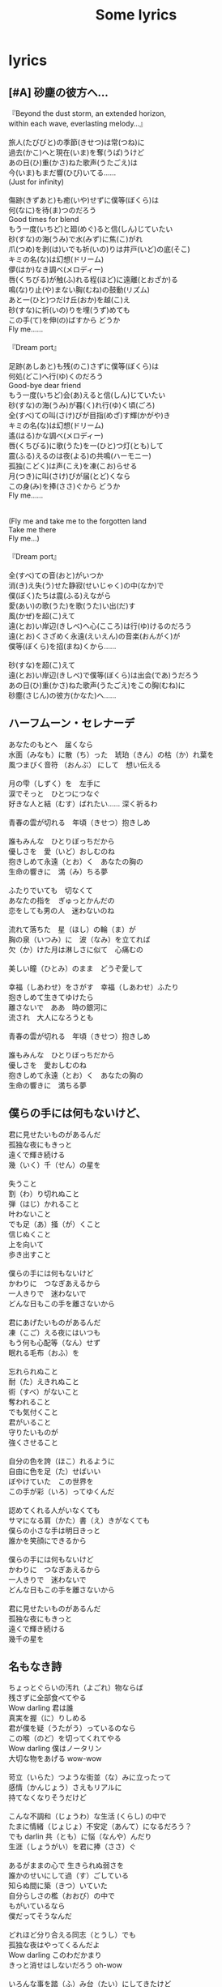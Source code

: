 #+title:Some lyrics

#+html_head: <link rel="stylesheet" type="text/css" href="style.css"/>
#+infojs_opt: view:info toc:2 buttons:t
#+html_link_home: index.html

* lyrics
:PROPERTIES:
:CUSTOM_ID: songs
:END:

** [#A] 砂塵の彼方へ…

#+begin_verse
『Beyond the dust storm, an extended horizon,
within each wave, everlasting melody...』

旅人(たびびと)の季節(きせつ)は常(つね)に
過去(かこ)へと現在(いま)を奪(うば)うけど
あの日(ひ)重(かさ)ねた歌声(うたごえ)は
今(いま)もまだ響(ひび)いてる……
(Just for infinity)

傷跡(きずあと)も癒(いや)せずに僕等(ぼくら)は
何(なに)を待(ま)つのだろう
Good times for blend
もう一度(いちど)と廻(めぐ)ると信(しん)じていたい
砂(すな)の海(うみ)で水(みず)に焦(こ)がれ
爪(つめ)を剥(は)いでも祈(いの)りは井戸(いど)の底(そこ)
キミの名(な)は幻想(ドリーム)
儚(はか)なき調べ(メロディー)
唇(くちびる)が触(ふ)れる程(ほど)に遠離(とおざか)る
鳴(な)り止(や)まない胸(むね)の鼓動(リズム)
あと一(ひと)つだけ丘(おか)を越(こ)え
砂(すな)に祈(いの)りを埋(うず)めても
この手(て)を伸(の)ばすから どうか
Fly me……

『Dream port』

足跡(あしあと)も残(のこ)さずに僕等(ぼくら)は
何処(どこ)へ行(ゆ)くのだろう
Good-bye dear friend
もう一度(いちど)会(あ)えると信(しん)じていたい
砂(すな)の海(うみ)が暮(く)れ行(ゆ)く頃(ごろ)
全(すべ)ての叫(さけ)びが目指(めざ)す輝(かがや)き
キミの名(な)は幻想(ドリーム)
遙(はる)かな調べ(メロディー)
唇(くちびる)に歌(うた)を一(ひと)つ灯(とも)して
震(ふる)えるのは夜(よる)の共鳴(ハーモニー)
孤独(こどく)は声(こえ)を凍(こお)らせる
月(つき)に叫(さけ)びが届(とど)くなら
この身(み)を捧(ささ)ぐから どうか
Fly me……


(Fly me and take me to the forgotten land
Take me there
Fly me...)

『Dream port』

全(すべ)ての音(おと)がいつか
消(き)え失(う)せた静寂(せいじゃく)の中(なか)で
僕(ぼく)たちは震(ふる)えながら
愛(あい)の歌(うた)を歌(うた)い出(だ)す
風(かぜ)を超(こ)えて
遠(とお)い岸辺(きしべ)へ心(こころ)は行(ゆ)けるのだろう
遠(とお)くさざめく永遠(えいえん)の音楽(おんがく)が
僕等(ぼくら)を招(まね)くから……

砂(すな)を超(こ)えて
遠(とお)い岸辺(きしべ)で僕等(ぼくら)は出会(であ)うだろう
あの日(ひ)重(かさ)ねた歌声(うたごえ)をこの胸(むね)に
砂塵(さじん)の彼方(かなた)へ……
#+end_verse

** ハーフムーン・セレナーデ

#+begin_verse
  あなたのもとへ　届くなら
  水面（みなも）に散（ち）った　琥珀（きん）の枯（か）れ葉を
  風つまびく音符 （おんぶ） にして　想い伝える

  月の雫（しずく）を　左手に
  涙でそっと　ひとつにつなぐ
  好きな人と結（むす）ばれたい…… 深く祈るわ

  青春の雲が切れる　年頃（きせつ）抱きしめ

  誰もみんな　ひとりぼっちだから
  優しさを　愛（いど）おしむのね
  抱きしめて永遠（とお）く　あなたの胸の
  生命の響きに　満（み）ちる夢

  ふたりでいても　切なくて
  あなたの指を　ぎゅっとかんだの
  恋をしても男の人　迷わないのね

  流れて落ちた　星（ほし）の輪（ま）が
  胸の泉（いつみ）に　波（なみ）を立てれば
  欠（か）けた月は淋しさに似て　心痛むの

  美しい瞳（ひとみ）のまま　どうぞ愛して

  幸福（しあわせ）をさがす　幸福（しあわせ）ふたり
  抱きしめて生きてゆけたら
  離さないで　ああ　時の銀河に
  流され　大人になろうとも

  青春の雲が切れる　年頃（きせつ）抱きしめ

  誰もみんな　ひとりぼっちだから
  優しさを　愛おしむのね
  抱きしめて永遠（とお）く　あなたの胸の
  生命の響きに　満ちる夢
#+end_verse

** 僕らの手には何もないけど、

#+begin_verse
  君に見せたいものがあるんだ
  孤独な夜にもきっと
  遠くで輝き続ける
  幾（いく）千（せん）の星を

  失うこと
  割（わ）り切れぬこと
  弾（はじ）かれること
  叶わないこと
  でも足（あ）掻（が）くこと
  信じぬくこと
  上を向いて
  歩き出すこと

  僕らの手には何もないけど
  かわりに　つなぎあえるから
  一人きりで　迷わないで
  どんな日もこの手を離さないから

  君にあげたいものがあるんだ
  凍（こご）える夜にはいつも
  もう何も心配等（なん）せず
  眠れる毛布（おふ）を

  忘れられぬこと
  耐（た）えきれぬこと
  術（すべ）がないこと
  奪われること
  でも気付くこと
  君がいること
  守りたいものが
  強くさせること

  自分の色を誇（ほこ）れるように
  自由に色を足（た）せばいい
  ぼやけていた　この世界を
  この手が彩（いろ）ってゆくんだ

  認めてくれる人がいなくても
  サマになる肩（かた）書（え）きがなくても
  僕らの小さな手は明日きっと
  誰かを笑顔にできるから

  僕らの手には何もないけど
  かわりに　つなぎあえるから
  一人きりで　迷わないで
  どんな日もこの手を離さないから

  君に見せたいものがあるんだ
  孤独な夜にもきっと
  遠くで輝き続ける
  幾千の星を
#+end_verse

** 名もなき詩

#+begin_verse
  ちょっとぐらいの汚れ（よごれ）物ならば
  残さずに全部食べてやる
  Wow darling 君は誰
  真実を握（に）りしめる
  君が僕を疑（うたがう）っているのなら
  この喉（のど）を切ってくれてやる
  Wow darling 僕はノータリン
  大切な物をあげる wow-wow

  苛立（いらた）つような街並（な）みに立ったって
  感情（かんじょう）さえもリアルに
  持てなくなりそうだけど

  こんな不調和（じょうわ）な生活 (くらし) の中で
  たまに情緒（じょじょ）不安定（あんて）になるだろう？
  でも darlin 共（とも）に悩（なんや）んだり
  生涯（しょうがい）を君に捧（ささ）ぐ

  あるがままの心で 生きられぬ弱さを
  誰かのせいにして過（す）ごしている
  知らぬ間に築（きつ）いていた
  自分らしさの檻（おおび）の中で
  もがいているなら
  僕だってそうなんだ

  どれほど分り合える同志（とうし）でも
  孤独な夜はやってくるんだよ
  Wow darling このわだかまり
  きっと消せはしないだろう oh-wow

  いろんな事を踏（ふ）み台（たい）にしてきたけど
  失（いな）くしちゃいけない物が
  やっと見つかった気がする

  君の仕草が滑稽（こっけえ）なほど
  優しい気持ちになれるんだよ
  Wow darling 夢物語
  逢う度（たび）に聞かせてくれ

  愛はきっと奪うでも与（あた）えるでもなくて
  気が付けばそこにある物
  街の風に吹（ふ）かれて唄（うた）いながら
  妙なプライドは捨（す）ててしまえばいい
  そこからはじまるさ

  絶望（絶望）失望（失望 Down）
  何をくすぶってんだ
  愛（愛）自由（自由）希望（希望）夢（夢 勇気）
  足元をごらんよきっと転（ころ）がってるさ

  成（な）り行きまかせの恋におち
  時には誰かを傷つけたとしても
  その度（たび）心いためる様（だめ）な時代じゃない
  誰かを想いやりゃあだになり
  自分の胸につきささる

  だけど
  あるがままの心で生きようと願うから
  人はまた傷つていてゆく
  知らぬ間に築（きつ）いていた
  自分らしさの檻（おおび）の中で
  もがいているなら誰だってそう
  僕だってそうなんだ

  愛情ってゆう形のないもの
  伝えるのはいつも困難（こんなん）だね
  だから darlin この「名もなき詩（うた）」を
  いつまでも君に捧（ささ）ぐ
#+end_verse

** はなび

#+begin_verse
  どれくらいの値（めう）打（う）ちがあるだろう？
  僕が今生きているこの世界 に
  すべてが無意味だって思える
  ちょっと疲れてんのかなぁ

  手に入（い）れたもんと引き換（か）えにして
  切り捨（す）てたいくつもの輝き
  いちいち憂（うめ）いていれるほど
  平和な世（よ）の中じゃないし

  一体どんな理想を描いたらいい？
  どんな希望を抱（た）き進んだらいい？
  答えようもないその問（と）いかけは 日常に葬（ほうむ）られてく

  君がいたらなんていうかなぁ
  「暗い」と茶（ちゃ）化（か）して笑うのかなぁ
  その柔らかな笑顔に触れて
  僕の憂鬱（いううつ）が吹き飛んだらいいのに

  決（け）して捕（つか）まえることの出来ない
  花火のような光だとしたって
  もう一回 もう一回
  もう一回 もう一回
  僕はこの手を伸ばしたい

  誰も皆 悲しみを抱いてる
  だけど素敵な明日を願っている
  臆病（おくびょ）風に吹かれて 波風がたった世界を
  どれだけ愛することができるだろう？

  考えすぎで言葉に詰（つ）まる
  自分の不（ぶ）器用（きよう）さが嫌い
  でも妙に器用に立ち振（ふう）舞（ま）う
  自分はそれ以上に嫌い

  笑っていても 泣いて過ごしても
  平等（びょーどー）に時は流れる
  未来が僕らを呼んでる
  その声は今 君にも聞こえていますか？

  さよならが迎（むか）えに来ることを
  最初からわかっていたとしたって
  もう一回 もう一回
  もう一回 もう一回
  何度でも君に逢いたい

  めぐり逢えたことでこんなに
  世界が美しく見えるなんて
  想像（そうぞ）さえもしていない
  単純（だんじゅん）だって笑うかい？
  君に心からありがとうを言うよ

  滞（こどこ）らないように 揺（ゆ）れて流れて
  透き通ってく水のような 心であれたら

  逢いたくなったときの分まで
  寂しくなったときの分まで
  もう一回 もう一回
  もう一回 もう一回
  君を強く焼（や）き付けたい

  誰も皆 問題を抱（かか）えている
  だけど素敵な明日を願っている
  臆病（おくびょ）風に吹（ふ）かれて 波風がたった世界を
  どれだけ愛することができるだろう？
  もう一回 もう一回
  もう一回 もう一回
#+end_verse

** Hotel California

#+begin_verse
  On a dark desert highway, cool wind in my hair
  Warm smell of colitas rising up through the air
  Up ahead in the distance, I saw a shimmering light
  My head grew heavy and my sight grew dim, I had to stop for the night
  There she stood in the doorway, I heard the mission bell
  And I was thinkin' to myself, "This could be heaven or this could be hell"
  Then she lit up a candle and she showed me the way
  There were voices down the corridor, I thought I heard them say

  "Welcome to the Hotel California
  Such a lovely place (such a lovely place)
  Such a lovely face
  Plenty of room at the Hotel California
  Any time of year (any time of year)
  You can find it here"

  Her mind is Tiffany-twisted, she got the Mercedes-Benz, uh
  She got a lot of pretty, pretty boys that she calls friends
  How they dance in the courtyard, sweet summer sweat
  Some dance to remember, some dance to forget
  So I called up the Captain, "Please bring me my wine"
  He said, "We haven't had that spirit here since 1969"
  And still, those voices are calling from far away
  Wake you up in the middle of the night just to hear them say

  "Welcome to the Hotel California
  Such a lovely place (such a lovely place)
  Such a lovely face
  They're livin' it up at the Hotel California
  What a nice surprise (what a nice surprise)
  Bring your alibis"

  Mirrors on the ceiling, the pink champagne on ice
  And she said, "We are all just prisoners here of our own device"
  And in the master's chambers, they gathered for the feast
  They stab it with their steely knives, but they just can't kill the beast

  Last thing I remember, I was running for the door
  I had to find the passage back to the place I was before
  "Relax, " said the night man, "We are programmed to receive
  You can check out any time you like, but you can never leave"
#+end_verse
